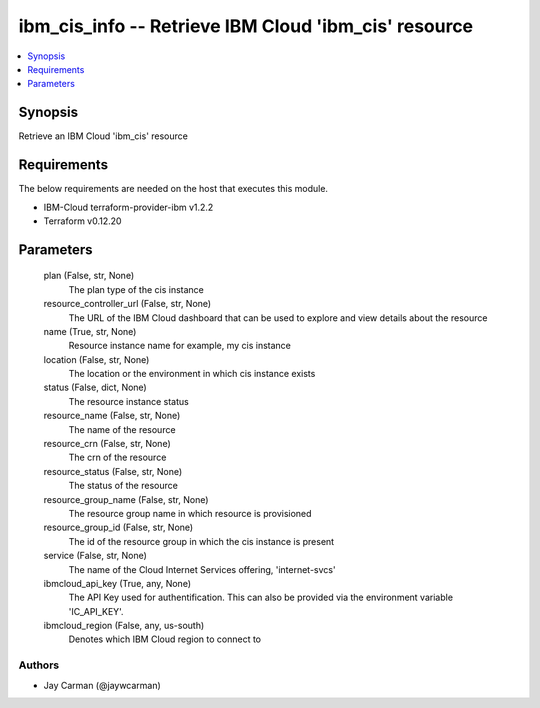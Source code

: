 
ibm_cis_info -- Retrieve IBM Cloud 'ibm_cis' resource
=====================================================

.. contents::
   :local:
   :depth: 1


Synopsis
--------

Retrieve an IBM Cloud 'ibm_cis' resource



Requirements
------------
The below requirements are needed on the host that executes this module.

- IBM-Cloud terraform-provider-ibm v1.2.2
- Terraform v0.12.20



Parameters
----------

  plan (False, str, None)
    The plan type of the cis instance


  resource_controller_url (False, str, None)
    The URL of the IBM Cloud dashboard that can be used to explore and view details about the resource


  name (True, str, None)
    Resource instance name for example, my cis instance


  location (False, str, None)
    The location or the environment in which cis instance exists


  status (False, dict, None)
    The resource instance status


  resource_name (False, str, None)
    The name of the resource


  resource_crn (False, str, None)
    The crn of the resource


  resource_status (False, str, None)
    The status of the resource


  resource_group_name (False, str, None)
    The resource group name in which resource is provisioned


  resource_group_id (False, str, None)
    The id of the resource group in which the cis instance is present


  service (False, str, None)
    The name of the Cloud Internet Services offering, 'internet-svcs'


  ibmcloud_api_key (True, any, None)
    The API Key used for authentification. This can also be provided via the environment variable 'IC_API_KEY'.


  ibmcloud_region (False, any, us-south)
    Denotes which IBM Cloud region to connect to













Authors
~~~~~~~

- Jay Carman (@jaywcarman)

